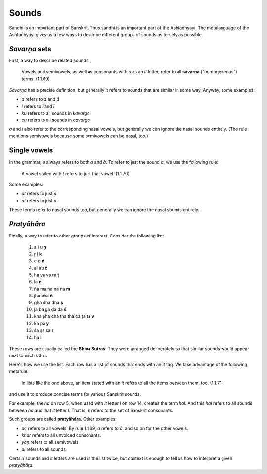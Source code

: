 Sounds
======

Sandhi is an important part of Sanskrit. Thus sandhi is an important part of
the Ashtadhyayi. The metalanguage of the Ashtadhyayi gives us a few ways to
describe different groups of sounds as tersely as possible.

*Savarṇa* sets
--------------

First, a way to describe related sounds:

    Vowels and semivowels, as well as consonants with *u* as an *it* letter,
    refer to all **savarṇa** ("homogeneous") terms. (1.1.69)

*Savarṇa* has a precise definition, but generally it refers to sounds that are
similar in some way. Anyway, some examples:

- *a* refers to *a* and *ā*
- *i* refers to *i* and *ī*
- *ku* refers to all sounds in *kavarga*
- *cu* refers to all sounds in *cavarga*

*a* and *i* also refer to the corresponding nasal vowels, but generally we can
ignore the nasal sounds entirely. (The rule mentions semivowels because some
semivowels can be nasal, too.)

Single vowels
-------------
In the grammar, *a* always refers to both *a* and *ā*. To refer to just the
sound *a*, we use the following rule:

    A vowel stated with *t* refers to just that vowel. (1.1.70)

Some examples:

- *at* refers to just *a*
- *āt* refers to just *ā*

These terms refer to nasal sounds too, but generally we can ignore the nasal
sounds entirely.

*Pratyāhāra*
------------
Finally, a way to refer to other groups of interest. Consider the following
list:

    1. a i u **ṇ**
    2. ṛ ḷ **k**
    3. e o **ṅ**
    4. ai au **c**
    5. ha ya va ra **ṭ**
    6. la **ṇ**
    7. ña ma ṅa ṇa na **m**
    8. jha bha **ñ**
    9. gha ḍha dha **ṣ**
    10. ja ba ga ḍa da **ś**
    11. kha pha cha ṭha tha ca ṭa ta **v**
    12. ka pa **y**
    13. śa ṣa sa **r**
    14. ha **l**

These rows are usually called the **Shiva Sutras**. They were arranged
deliberately so that similar sounds would appear next to each other.

Here's how we use the list. Each row has a list of sounds that ends with an
*it* tag. We take advantage of the following metarule:

    In lists like the one above, an item stated with an *it* refers to all
    the items between them, too. (1.1.71)

and use it to produce concise terms for various Sanskrit sounds.

For example, the *ha* on row 5, when used with *it* letter *l* on row 14,
creates the term *hal*. And this *hal* refers to all sounds between *ha* and
that *it* letter *l*. That is, it refers to the set of Sanskrit consonants.

Such groups are called **pratyāhāra**. Other examples:

- *ac* refers to all vowels. By rule 1.1.69, *a* refers to *ā*, and so on for
  the other vowels.
- *khar* refers to all unvoiced consonants.
- *yaṇ* refers to all semivowels.
- *al* refers to all sounds.

Certain sounds and *it* letters are used in the list twice, but context is
enough to tell us how to interpret a given *pratyāhāra*.
